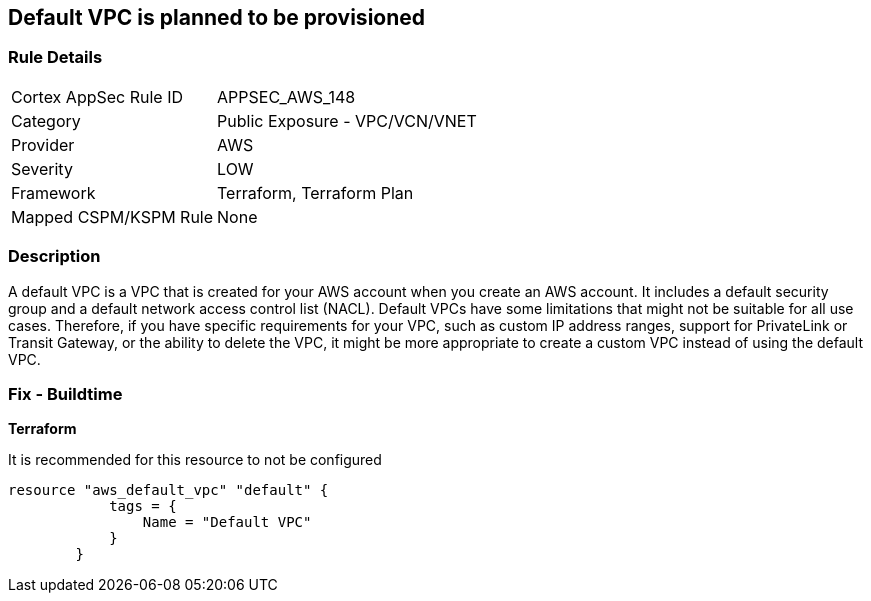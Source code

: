 == Default VPC is planned to be provisioned


=== Rule Details

[cols="1,2"]
|===
|Cortex AppSec Rule ID |APPSEC_AWS_148
|Category |Public Exposure - VPC/VCN/VNET
|Provider |AWS
|Severity |LOW
|Framework |Terraform, Terraform Plan
|Mapped CSPM/KSPM Rule |None
|===


=== Description 


A default VPC is a VPC that is created for your AWS account when you create an AWS account.
It includes a default security group and a default network access control list (NACL).
Default VPCs have some limitations that might not be suitable for all use cases.
Therefore, if you have specific requirements for your VPC, such as custom IP address ranges, support for PrivateLink or Transit Gateway, or the ability to delete the VPC, it might be more appropriate to create a custom VPC instead of using the default VPC.

=== Fix - Buildtime


*Terraform* 


It is recommended for this resource to not be configured


[source,go]
----
resource "aws_default_vpc" "default" {
            tags = {
                Name = "Default VPC"
            }
        }
----
